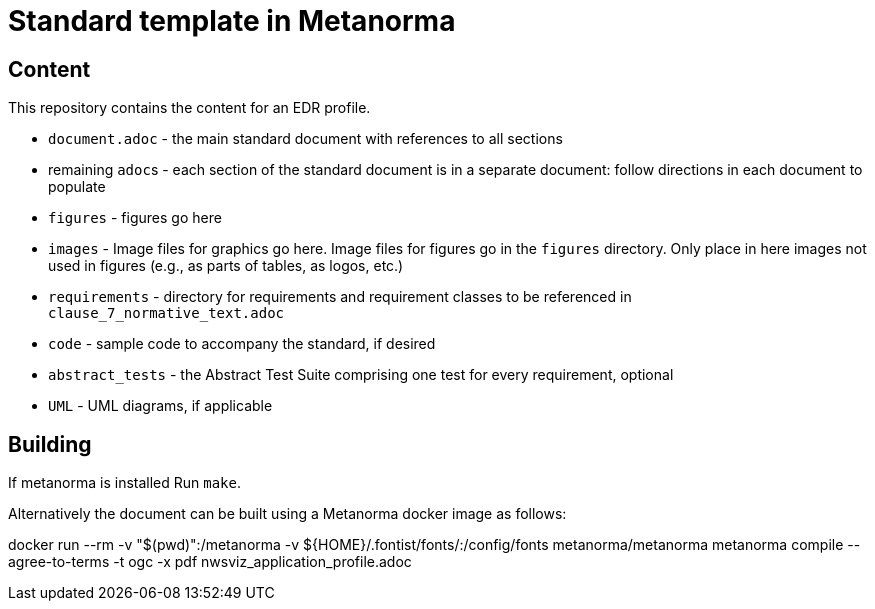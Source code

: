= Standard template in Metanorma

== Content

This repository contains the content for an EDR profile.

* `document.adoc` - the main standard document with references to all sections
* remaining ``adoc``s - each section of the standard document is in a separate document: follow directions in each document to populate
* `figures` - figures go here
* `images` - Image files for graphics go here. Image files for figures go in the `figures` directory. Only place in here images not used in figures (e.g., as parts of tables, as logos, etc.)
* `requirements` - directory for requirements and requirement classes to be referenced in `clause_7_normative_text.adoc`
* `code` - sample code to accompany the standard, if desired
* `abstract_tests` - the Abstract Test Suite comprising one test for every requirement, optional
* `UML` - UML diagrams, if applicable

== Building

If metanorma is installed Run `make`.

Alternatively the document can be built using a Metanorma docker image as follows:

docker run --rm -v "$(pwd)":/metanorma -v ${HOME}/.fontist/fonts/:/config/fonts  metanorma/metanorma  metanorma compile --agree-to-terms -t ogc -x pdf nwsviz_application_profile.adoc

